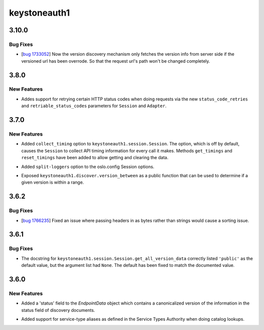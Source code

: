 =============
keystoneauth1
=============

.. _keystoneauth1_3.10.0:

3.10.0
======

.. _keystoneauth1_3.10.0_Bug Fixes:

Bug Fixes
---------

.. releasenotes/notes/bug-1733052-1b4af3b3fe1b05bb.yaml @ b'323f4e4bc4710d42e493eb56e40ba139a84d67b3'

- [`bug 1733052 <https://bugs.launchpad.net/keystoneauth/+bug/1733052>`_] Now the version discovery mechanism only fetches the version info from server side if the versioned url has been overrode. So that the request url's path won't be changed completely.


.. _keystoneauth1_3.8.0:

3.8.0
=====

.. _keystoneauth1_3.8.0_New Features:

New Features
------------

.. releasenotes/notes/status-code-retries-75052a43efa4edb2.yaml @ b'3c2cf44e1ccc7774c1316d07e375c4ed9113842b'

- Addes support for retrying certain HTTP status codes when doing requests
  via the new ``status_code_retries`` and ``retriable_status_codes``
  parameters for ``Session`` and ``Adapter``.


.. _keystoneauth1_3.7.0:

3.7.0
=====

.. _keystoneauth1_3.7.0_New Features:

New Features
------------

.. releasenotes/notes/collect-timing-85f007f0d86c8b26.yaml @ b'244780fba84f008ddb2892b4c24ca2eb3fbcb0db'

- Added ``collect_timing`` option to ``keystoneauth1.session.Session``.
  The option, which is off by default, causes the ``Session`` to collect
  API timing information for every call it makes. Methods ``get_timings``
  and ``reset_timings`` have been added to allow getting and clearing the
  data.

.. releasenotes/notes/oslo-config-split-loggers-6bda266d657fe921.yaml @ b'80323289c71a39603166a9cfe4a56cb4d5784356'

- Added ``split-loggers`` option to the oslo.config Session options.

.. releasenotes/notes/version-between-b4b0bcf4cecfb9e4.yaml @ b'9e45781eaba457afc90650c13306c309b907f77a'

- Exposed ``keystoneauth1.discover.version_between`` as a public function
  that can be used to determine if a given version is within a range.


.. _keystoneauth1_3.6.2:

3.6.2
=====

.. _keystoneauth1_3.6.2_Bug Fixes:

Bug Fixes
---------

.. releasenotes/notes/bug-1766235wq-0de60d0f996c6bfb.yaml @ b'35de6ebe93b94076964f4250bf3fa9b8ff1f8463'

- [`bug 1766235 <https://bugs.launchpad.net/keystoneauth/+bug/1766235>`_]
  Fixed an issue where passing headers in as bytes rather than strings
  would cause a sorting issue.


.. _keystoneauth1_3.6.1:

3.6.1
=====

.. _keystoneauth1_3.6.1_Bug Fixes:

Bug Fixes
---------

.. releasenotes/notes/fix-get-all-version-data-a01ee58524755b9b.yaml @ b'0bebdaf0f90deef5121234ac98daa58e6f1f0f77'

- The docstring for ``keystoneauth1.session.Session.get_all_version_data``
  correctly listed ``'public'`` as the default value, but the argument list
  had ``None``. The default has been fixed to match the documented value.


.. _keystoneauth1_3.6.0:

3.6.0
=====

.. _keystoneauth1_3.6.0_New Features:

New Features
------------

.. releasenotes/notes/expose-endpoint-status-6195a6b76d8a8de8.yaml @ b'43c6e378f944227068ed815d84c124d6a7cc9d08'

- Added a 'status' field to the `EndpointData` object which contains a
  canonicalized version of the information in the status field of discovery
  documents.

.. releasenotes/notes/serice-type-aliases-249454829c57f39a.yaml @ b'79cd91e75580511171a3a61dc6f3c70e275f6348'

- Added support for service-type aliases as defined in the Service Types
  Authority when doing catalog lookups.

